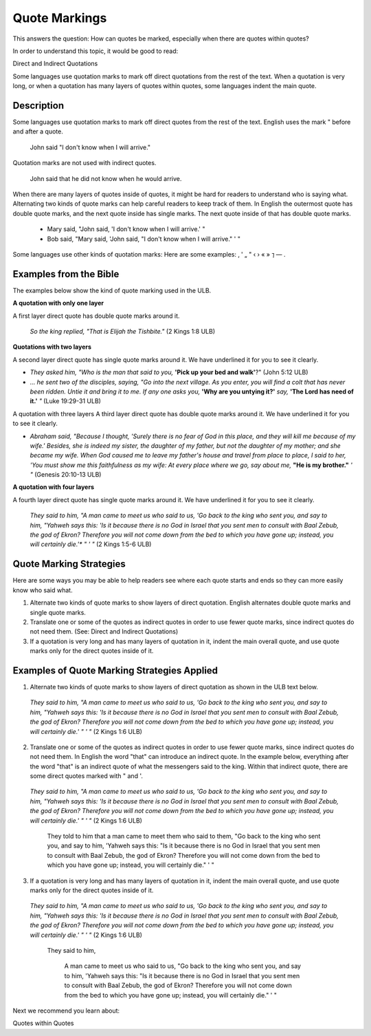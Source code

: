 Quote Markings
==============

This answers the question: How can quotes be marked, especially when there are quotes within quotes?

In order to understand this topic, it would be good to read:

Direct and Indirect Quotations

Some languages use quotation marks to mark off direct quotations from the rest of the text. When a quotation is very long, or when a quotation has many layers of quotes within quotes, some languages indent the main quote.

Description
--------------

Some languages use quotation marks to mark off direct quotes from the rest of the text. English uses the mark " before and after a quote.

  John said "I don't know when I will arrive."

Quotation marks are not used with indirect quotes.

  John said that he did not know when he would arrive.

When there are many layers of quotes inside of quotes, it might be hard for readers to understand who is saying what. Alternating two kinds of quote marks can help careful readers to keep track of them. In English the outermost quote has double quote marks, and the next quote inside has single marks. The next quote inside of that has double quote marks.

  * Mary said, "John said, 'I don't know when I will arrive.' "

  * Bob said, "Mary said, 'John said, "I don't know when I will arrive." ' "

Some languages use other kinds of quotation marks: Here are some examples: ‚ ' „ " ‹ › « » ⁊ — .

Examples from the Bible
-----------------------

The examples below show the kind of quote marking used in the ULB.

**A quotation with only one layer**

A first layer direct quote has double quote marks around it.

  *So the king replied, "That is Elijah the Tishbite."* (2 Kings 1:8 ULB)

**Quotations with two layers**

A second layer direct quote has single quote marks around it. We have underlined it for you to see it clearly.

* *They asked him, "Who is the man that said to you,* **'Pick up your bed and walk'**?" (John 5:12 ULB)

* *… he sent two of the disciples, saying, "Go into the next village. As you enter, you will find a colt that has never been ridden. Untie it and bring it to me. If any one asks you,* **'Why are you untying it?'** *say,* **'The Lord has need of it.'** *"* (Luke 19:29-31 ULB)
A quotation with three layers
A third layer direct quote has double quote marks around it. We have underlined it for you to see it clearly.

* *Abraham said, "Because I thought, 'Surely there is no fear of God in this place, and they will kill me because of my wife.' Besides, she is indeed my sister, the daughter of my father, but not the daughter of my mother; and she became my wife. When God caused me to leave my father's house and travel from place to place, I said to her, 'You must show me this faithfulness as my wife: At every place where we go, say about me,* **"He is my brother."** *' "* (Genesis 20:10-13 ULB)

**A quotation with four layers**

A fourth layer direct quote has single quote marks around it. We have underlined it for you to see it clearly.

  *They said to him, "A man came to meet us who said to us, 'Go back to the king who sent you, and say to him, "Yahweh says this:* *'Is it because there is no God in Israel that you sent men to consult with Baal Zebub, the god of Ekron? Therefore you will not come down from the bed to which you have gone up; instead, you will certainly die.'** *" ' "* (2 Kings 1:5-6 ULB)

Quote Marking Strategies
------------------------

Here are some ways you may be able to help readers see where each quote starts and ends so they can more easily know who said what.

1. Alternate two kinds of quote marks to show layers of direct quotation. English alternates double quote marks and single quote marks.

2. Translate one or some of the quotes as indirect quotes in order to use fewer quote marks, since indirect quotes do not need them. (See: Direct and Indirect Quotations)

3. If a quotation is very long and has many layers of quotation in it, indent the main overall quote, and use quote marks only for the direct quotes inside of it.

Examples of Quote Marking Strategies Applied
---------------------------------------------

1. Alternate two kinds of quote marks to show layers of direct quotation as shown in the ULB text below.

  *They said to him, "A man came to meet us who said to us, 'Go back to the king who sent you, and say to him, "Yahweh says this: 'Is it because there is no God in Israel that you sent men to consult with Baal Zebub, the god of Ekron? Therefore you will not come down from the bed to which you have gone up; instead, you will certainly die.' " ' "* (2 Kings 1:6 ULB)

2. Translate one or some of the quotes as indirect quotes in order to use fewer quote marks, since indirect quotes do not need them. In English the word "that" can introduce an indirect quote. In the example below, everything after the word "that" is an indirect quote of what the messengers said to the king. Within that indirect quote, there are some direct quotes marked with " and '.

  *They said to him, "A man came to meet us who said to us, 'Go back to the king who sent you, and say to him, "Yahweh says this: 'Is it because there is no God in Israel that you sent men to consult with Baal Zebub, the god of Ekron? Therefore you will not come down from the bed to which you have gone up; instead, you will certainly die.' " ' "* (2 Kings 1:6 ULB)

    They told to him that a man came to meet them who said to them, "Go back to the king who sent you, and say to him, 'Yahweh says this: "Is it because there is no God in Israel that you sent men to consult with Baal Zebub, the god of Ekron? Therefore you will not come down from the bed to which you have gone up; instead, you will certainly die." ' "

3. If a quotation is very long and has many layers of quotation in it, indent the main overall quote, and use quote marks only for the direct quotes inside of it.

  *They said to him, "A man came to meet us who said to us, 'Go back to the king who sent you, and say to him, "Yahweh says this: 'Is it because there is no God in Israel that you sent men to consult with Baal Zebub, the god of Ekron? Therefore you will not come down from the bed to which you have gone up; instead, you will certainly die.' " ' "* (2 Kings 1:6 ULB)

    They said to him,

      A man came to meet us who said to us, "Go back to the king who sent you, and say to him, 'Yahweh says this: "Is it because there is no God in Israel that you sent men to consult with Baal Zebub, the god of Ekron? Therefore you will not come down from the bed to which you have gone up; instead, you will certainly die." ' "
Next we recommend you learn about:

Quotes within Quotes

